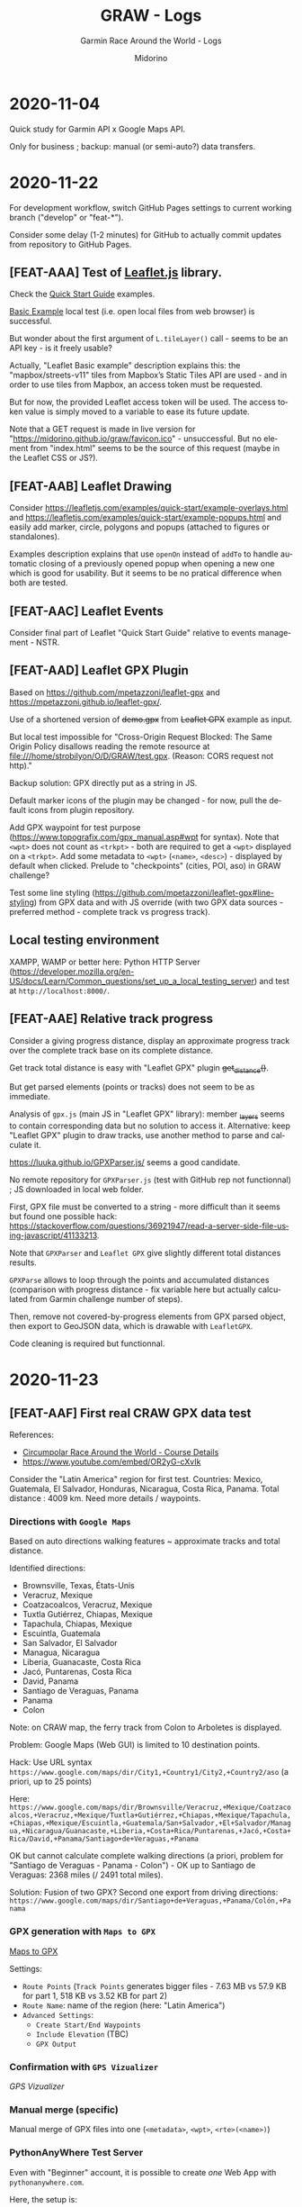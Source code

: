 #+TITLE:     GRAW - Logs
#+SUBTITLE:  Garmin Race Around the World - Logs
#+AUTHOR:    Midorino
#+EMAIL:     midorino@protonmail.com
#+DESCRIPTION: What has been done
#+LANGUAGE:  en

#+HTML_LINK_HOME: https://midorino.github.io

* 2020-11-04
CLOSED: [2020-11-04]
:PROPERTIES:
:CREATED:  [2020-11-04]
:END:

Quick study for Garmin API x Google Maps API.

Only for business ; backup: manual (or semi-auto?) data transfers.

* 2020-11-22
CLOSED: [2020-11-22]
:PROPERTIES:
:CREATED:  [2020-11-22]
:END:

For development workflow, switch GitHub Pages settings to current working branch ("develop" or "feat-*").

Consider some delay (1-2 minutes) for GitHub to actually commit updates from repository to GitHub Pages.

** [FEAT-AAA] Test of [[https://leafletjs.com/][Leaflet.js]] library.

Check the [[https://leafletjs.com/examples/quick-start/][Quick Start Guide]] examples.

[[https://leafletjs.com/examples/quick-start/example-basic.html][Basic Example]] local test (i.e. open local files from web browser) is successful.

But wonder about the first argument of =L.tileLayer()= call - seems to be an API key - is it freely usable?

Actually, "Leaflet Basic example" description explains this: the "mapbox/streets-v11" tiles from Mapbox’s Static Tiles API are used - and in order to use tiles from Mapbox, an access token must be requested.

But for now, the provided Leaflet access token will be used.
The access token value is simply moved to a variable to ease its future update.

Note that a GET request is made in live version for "https://midorino.github.io/graw/favicon.ico" - unsuccessful. But no element from "index.html" seems to be the source of this request (maybe in the Leaflet CSS or JS?).

** [FEAT-AAB] Leaflet Drawing

Consider [[https://leafletjs.com/examples/quick-start/example-overlays.html]] and [[https://leafletjs.com/examples/quick-start/example-popups.html]] and easily add marker, circle, polygons and popups (attached to figures or standalones).

Examples description explains that use =openOn= instead of =addTo= to handle automatic closing of a previously opened popup when opening a new one which is good for usability. But it seems to be no pratical difference when both are tested.

** [FEAT-AAC] Leaflet Events

Consider final part of Leaflet "Quick Start Guide" relative to events management - NSTR.

** [FEAT-AAD] Leaflet GPX Plugin

Based on [[https://github.com/mpetazzoni/leaflet-gpx]] and [[https://mpetazzoni.github.io/leaflet-gpx/]].

Use of a shortened version of +demo.gpx+ from +Leaflet GPX+ example as input.

But local test impossible for "Cross-Origin Request Blocked: The Same Origin Policy disallows reading the remote resource at file:///home/strobilyon/O/D/GRAW/test.gpx. (Reason: CORS request not http)."

Backup solution: GPX directly put as a string in JS.

Default marker icons of the plugin may be changed - for now, pull the default icons from plugin repository.

Add GPX waypoint for test purpose ([[https://www.topografix.com/gpx_manual.asp#wpt]] for syntax).
Note that =<wpt>= does not count as =<trkpt>= - both are required to get a =<wpt>= displayed on a =<trkpt>=.
Add some metadata to =<wpt>= (=<name>=, =<desc>=) - displayed by default when clicked.
Prelude to "checkpoints" (cities, POI, aso) in GRAW challenge?

Test some line styling ([[https://github.com/mpetazzoni/leaflet-gpx#line-styling]]) from GPX data and with JS override (with two GPX data sources - preferred method - complete track vs progress track).

** Local testing environment

XAMPP, WAMP or better here: Python HTTP Server ([[https://developer.mozilla.org/en-US/docs/Learn/Common_questions/set_up_a_local_testing_server]]) and test at =http://localhost:8000/=.

** [FEAT-AAE] Relative track progress

Consider a giving progress distance, display an approximate progress track over the complete track base on its complete distance.

Get track total distance is easy with "Leaflet GPX" plugin +get_distance()+.

But get parsed elements (points or tracks) does not seem to be as immediate.

Analysis of =gpx.js= (main JS in "Leaflet GPX" library): member +_layers+ seems to contain corresponding data but no solution to access it.
Alternative: keep "Leaflet GPX" plugin to draw tracks, use another method to parse and calculate it.

[[https://luuka.github.io/GPXParser.js/]] seems a good candidate.

No remote repository for =GPXParser.js= (test with GitHub rep not functionnal) ; JS downloaded in local web folder.

First, GPX file must be converted to a string - more difficult than it seems but found one possible hack: [[https://stackoverflow.com/questions/36921947/read-a-server-side-file-using-javascript/41133213]].

Note that =GPXParser= and =Leaflet GPX= give slightly different total distances results.

=GPXParse= allows to loop through the points and accumulated distances (comparison with progress distance - fix variable here but actually calculated from Garmin challenge number of steps).

Then, remove not covered-by-progress elements from GPX parsed object, then export to GeoJSON data, which is drawable with =LeafletGPX=.

Code cleaning is required but functionnal.

* 2020-11-23
CLOSED: [2020-11-23]
:PROPERTIES:
:CREATED:  [2020-11-23]
:END:

** [FEAT-AAF] First real CRAW GPX data test

References:

- [[https://d368g9lw5ileu7.cloudfront.net/races/race95983-customSectionAttachment5f311a4752e335.90672475.pdf][Circumpolar Race Around the World - Course Details]]
- [[https://www.youtube.com/embed/OR2yG-cXvIk]]

Consider the "Latin America" region for first test.
Countries: Mexico, Guatemala, El Salvador, Honduras, Nicaragua, Costa Rica, Panama.
Total distance : 4009 km.
Need more details / waypoints.

*** Directions with =Google Maps=

Based on auto directions walking features ~ approximate tracks and total distance.

Identified directions:

- Brownsville, Texas, États-Unis
- Veracruz, Mexique
- Coatzacoalcos, Veracruz, Mexique
- Tuxtla Gutiérrez, Chiapas, Mexique
- Tapachula, Chiapas, Mexique
- Escuintla, Guatemala
- San Salvador, El Salvador
- Managua, Nicaragua
- Liberia, Guanacaste, Costa Rica
- Jacó, Puntarenas, Costa Rica
- David, Panama
- Santiago de Veraguas, Panama
- Panama
- Colon

Note: on CRAW map, the ferry track from Colon to Arboletes is displayed.

Problem: Google Maps (Web GUI) is limited to 10 destination points.

Hack: Use URL syntax =https://www.google.com/maps/dir/City1,+Country1/City2,+Country2/aso= (a priori, up to 25 points)

Here: =https://www.google.com/maps/dir/Brownsville/Veracruz,+Mexique/Coatzacoalcos,+Veracruz,+Mexique/Tuxtla+Gutiérrez,+Chiapas,+Mexique/Tapachula,+Chiapas,+Mexique/Escuintla,+Guatemala/San+Salvador,+El+Salvador/Managua,+Nicaragua/Guanacaste,+Liberia,+Costa+Rica/Puntarenas,+Jacó,+Costa+Rica/David,+Panama/Santiago+de+Veraguas,+Panama=

OK but cannot calculate complete walking directions (a priori, problem for "Santiago de Veraguas - Panama - Colon") - OK up to Santiago de Veraguas: 2368 miles (/ 2491 total miles).

Solution: Fusion of two GPX? Second one export from driving directions:
=https://www.google.com/maps/dir/Santiago+de+Veraguas,+Panama/Colón,+Panama=

*** GPX generation with =Maps to GPX=

[[https://mapstogpx.com/][Maps to GPX]]

Settings:

- =Route Points= (=Track Points= generates bigger files - 7.63 MB vs 57.9 KB for part 1, 518 KB vs 3.52 KB for part 2)
- =Route Name=: name of the region (here: "Latin America")
- =Advanced Settings=:
  - =Create Start/End Waypoints=
  - =Include Elevation= (TBC)
  - =GPX Output=

*** Confirmation with =GPS Vizualizer=

[[www.gpsvisualizer.com][GPS Vizualizer]]

*** Manual merge (specific)

Manual merge of GPX files into one (=<metadata>=, =<wpt>=, =<rte>(<name>)=)

*** PythonAnyWhere Test Server

Even with "Beginner" account, it is possible to create /one/ Web App with =pythonanywhere.com=.

Here, the setup is:

- Manual configuration
- =Static files=:
  - =URL=: /
  - =Directory=: ~/graw
- Web App available at: =<login>.<domain>.pythonanywhere.com=
- =Reload= when necessary (settings updates - not required for source code updates)

Update JS to take new GPX file as input.
Must also update GPXParser code because new GPX file structure does not contain +tracks+ but +routes+ (or possibly +waypoints+).

** Code cleaning

- All external libraries (JS, CSS, aso) in =lib= folder
- All images in =img= folder
- Remove test data from =data=
- Update HTML <head>
- Add favicon ([[https://medium.com/theagilemanager/how-to-add-a-favicon-to-github-pages-403935604460]] / [[https://realfavicongenerator.net]])
- Move JS code to =index.js=

* 2020-11-25
CLOSED: [2020-11-25]
:PROPERTIES:
:CREATED:  [2020-11-25]
:END:

** Code review

*** Javascript

**** Validation

http://beautifytools.com/javascript-validator.php

- Use of +let+ keyword for variables declarations

+var+ and +let+ are both used for variable declaration ; but difference : +var+ is function scoped and +let+ is block scoped - +var+ is defined throughout the program as compared to +let+.

For now, update all +let+ to +var+.

- Tool offers a beautify option too.

-----

https://codebeautify.org/jsvalidate

- Use of =strict= mode

Apply =strict= mode for entire =index.js= script (combination of function +strict()+ and +use 'strict'+).

As =index.js= is here like a JS module, use of the "function" form of =strict= mode.

Ref: [[https://developer.mozilla.org/en-US/docs/Web/JavaScript/Reference/Strict_mode]].

- Various syntax fixes.

**** Beautify

- https://beautifier.io/
- /https://codebeautify.org/
- *http://beautifytools.com*

*** HTML

**** Validation

http://validator.w3.org/

NSTR.

** [FEAT-AAG] Asynchronous GPX data loading

In order to improve responsiveness, main script =index.js= must not be waiting for resources loading (here: GPX data).
"Lazy" (or asynchronous) loading must be used.

For this, the +async+ keyword is used when calling the concerned +function+ (here: +loadFile()+).

There seems to be multiple ways to handle this problematic here:

- *https://developer.mozilla.org/fr/docs/Web/JavaScript/Reference/Instructions/async_function*
- https://developer.mozilla.org/en-US/docs/Learn/JavaScript/Asynchronous/Async_await
- https://developer.mozilla.org/en-US/docs/Learn/JavaScript/Asynchronous/Promises

Here, mainly based on the below structure:

#+BEGIN_SRC js
function loadFile() {
  return new Promise(resolve => {
    setTimeout(() => {
        // Load file content into 'result'
        resolve(result);
    }, 5000);
  });
}

async function loadGPX() {
  var result = await loadFile(gpxFilePath);
  // Rest of the process
}

var gpxPath = "..."
loadGPX(gpxPath); // ASAP
#+END_SRC

For test purpose, +setTimeout()+ is added in +loadFile()+ to mimic long awaited response.

** JS rewriting

- Naming conventions
  - https://www.robinwieruch.de/javascript-naming-conventions
  - https://www.freecodecamp.org/news/javascript-naming-conventions-dos-and-don-ts-99c0e2fdd78a/
- +var+ vs +let+ (anticipation for region / runnner loop)

** Fix GPX track name display

For now, the name displayed is the route's one (and not the global GPX file name) (+<rte>/<name>+).

** [FEAT-AAH] Complete CRAW GPX data

*** Add CRAW region 2 GPX data

Directions: https://www.google.com/maps/dir/Arboletes,+Antioquia,+Colombie/Medellín,+Antioquia,+Colombie/Cali,+Valle+del+Cauca,+Colombie/Quito,+Équateur/Guayaquil,+Équateur/Trujillo,+Pérou/Huánuco,+Pérou/Pisco,+Pérou/Tacna,+Pérou

NSTR.

*** Add loop through regions GPX data

JS error during region 2 GPX file loading: "Erreur d’analyse XML : erreur de syntaxe"

According to online XML validators, data structure is valid.

PythonAnyWhere web app reloading does not solve the issue (as new asset 'region-2-andes.gpx' has been added).

From dev tool "Network" in Firefox, ressource 'region-2-andes.gpx' request gets "403" status response ("Forbidden") ; constraint of office working environment (or PythonAnyWhere)?

**** TODO In +loadFile()+, through +xmlhttp.status+, error(s) in external files loading must be handled.

Actually, region GPX file loading works in production environment.

*** Add CRAW other regions GPX data

- Region 3 - Pampas: https://www.google.fr/maps/dir/Tacna,+Pérou/Calama,+Chili/Salta,+Province+de+Salta,+Argentine/Córdoba,+Argentine/Buenos+Aires,+Ville+Autonome+de+Buenos+Aires,+Argentine/Comodoro+Rivadavia,+Chubut,+Argentine/Río+Gallegos,+Province+de+Santa+Cruz,+Argentine/Ushuaia,+Terre+de+Feu,+Argentine
- Region 4 - Antarctica: Base General Bernardo O'Higgins, Antarctique > Base antarctique Mario-Zucchelli, Antarctique x [[https://gpxstudio.github.io/]] x Manual migration
- Region 5 - Down Under: https://www.google.fr/maps/dir/Melbourne+Victoria,+Australie/Adelaide+Australie-Méridionale,+Australie/Port+Augusta+Australie-Méridionale,+Australie/Alice+Springs+Territoire+du+Nord,+Australie/Daly+Waters+Territoire+du+Nord,+Australie/Darwin+Territoire+du+Nord,+Australie
- Region 6 - The Islands: https://www.google.fr/maps/dir/Díli,+Timor-Leste/Denpasar,+Denpasar+City,+Bali,+Indonésie/Surabaya,+Surabaya+City,+Java+oriental,+Indonésie/Semarang,+Semarang+City,+Java+central,+Indonésie/Cirebon,+Cirebon+City,+Java+occidental,+Indonésie/Jakarta,+Indonésie/Jambi,+Jambi+City,+Jambi,+Indonésie/Pekanbaru,+Pekanbaru+City,+Riau,+Indonésie/Dumai,+Riau,+Indonésie
- Region 7 - Malay Peninsula: https://www.google.fr/maps/dir/Muar,+Johor,+Malaisie/Port+Kelang,+Selangor,+Malaisie/Teluk+Intan,+Perak,+Malaisie/Taiping,+Perak,+Malaisie/Sungai+Petani,+Kedah,+Malaisie/Jitra,+Kedah,+Malaisie/Hat+Yai/Khao+Luang+National+Park/Surat+Thani/Province+de+Chumpon,+Thaïlande/Mergui,+Myanmar+(Birmanie)/Tavoy,+Myanmar+(Birmanie)/Moulmein,+Myanmar+(Birmanie)/Naypyidaw,+Myanmar+(Birmanie)/Mandalay,+Myanmar+(Birmanie)/Imphāl,+Manipur,+Inde
- Region 8 - Indian Subcontinent: https://www.google.fr/maps/dir/Imphāl,+Manipur,+Inde/Dacca,+Bangladesh/Pakur,+Jharkhand,+Inde/Patna,+Bihar,+Inde/Lucknow,+Uttar+Pradesh,+Inde/New+Delhi,+Delhi,+Inde/Ludiana,+Pendjab,+Inde/Lahore,+Pakistan
- Region 9 - The Stans: https://www.google.fr/maps/dir/Lahore,+Pakistan/Islamabad,+Pakistan/Kaboul,+Afghanistan/Termez,+Ouzbékistan/Boukhara,+Ouzbékistan/Ourguentch,+Ouzbékistan/44.79813236391235,+56.13675289141385/Atyraou,+Kazakhstan/Astrakhan,+Russie
- Region 10 - Europe: https://www.google.fr/maps/dir/Astrakhan,+Russie/Louhansk,+Ukraine/Tallinn,+Estonie/Helsinki,+Finlande/Oulu,+Finlande/Kautokeino,+Norvège/Alta,+Norvège/Olderfjord,+Norvège
- Region 11 - Great White North: Prudhoe Bay, Alaska > Sagwon, Alaska > Anaktuvuk Pass, Alaska > Coldfoot > Stevens Village > Fairbanks > Chicken > Carmacks > Whitehorse > Watson Lake > Fort Nelson > Rivière-la-Paix > Slave Lake > Edmonton > Calgary > Sweet Grass x [[https://gpxstudio.github.io/]] x Manual migration
- Region 12 - Lower 48: https://www.google.fr/maps/dir/Sweet+Grass,+Montana,+États-Unis/Brownsville,+Texas,+États-Unis

**** TODO Region 11 GPX file too big - try another draw with =gpxstudio.github.io= but with settings without automatic "roads tracks" - even though with manual migration, file size ~ 1 MB.

**** TODO Add annexes travels (boat, plane) in differentiate GPX file(s) / loop.

** Update mock progress data

Best mock display with progress data = 25 % of complete distance.

* 2020-11-27
CLOSED: [2020-11-27]
:PROPERTIES:
:CREATED:  [2020-11-27]
:END:

** [FEAT-AAI] Progress display

Update progress marker calculus.
Must not be calculated from number of waypoints.
But (if possible) from total "polygones / lines" length displayed.

- Line drawing = f(complete lines already drawed from GPX).
- Marker position = coordinates of last line point drawed.

Inspiration: https://stackoverflow.com/a/43017871

* 2020-11-28

** Full page view

Ref: http://bl.ocks.org/d3noob/7654694

** Fractional zoom

Ref: https://leafletjs.com/examples/zoom-levels/#fractional-zoom

For now, best render with initial zoom at 1.75.

** Additional data display

Several methods used:

- https://leafletjs.com/reference-1.7.1.html#marker
- http://bl.ocks.org/d3noob/7678758
- https://stackoverflow.com/questions/34775308/leaflet-how-to-add-a-text-label-to-a-custom-marker-icon